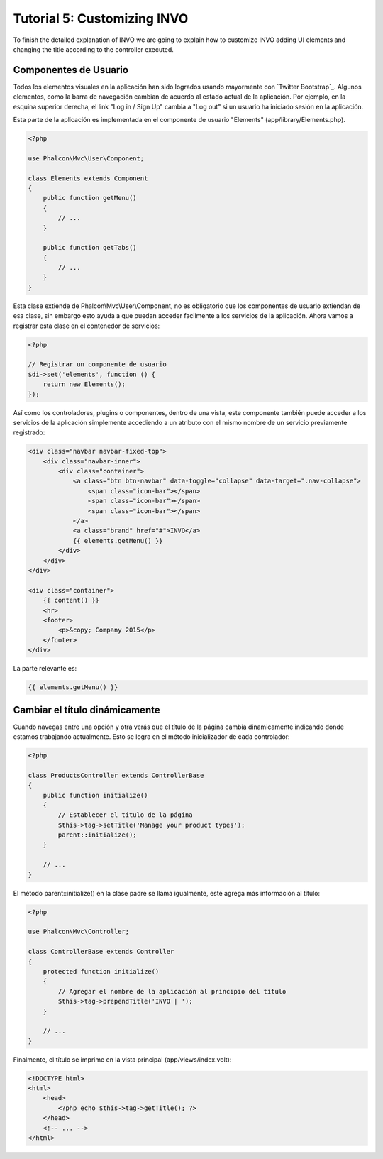 Tutorial 5: Customizing INVO
============================

To finish the detailed explanation of INVO we are going to explain how to customize INVO adding UI elements
and changing the title according to the controller executed.

Componentes de Usuario
----------------------
Todos los elementos visuales en la aplicación han sido logrados usando mayormente con `Twitter Bootstrap`_.
Algunos elementos, como la barra de navegación cambian de acuerdo al estado actual de la aplicación.
Por ejemplo, en la esquina superior derecha, el link "Log in / Sign Up" cambia a "Log out" si un
usuario ha iniciado sesión en la aplicación.

Esta parte de la aplicación es implementada en el componente de usuario "Elements" (app/library/Elements.php).

.. code-block:: php

    <?php

    use Phalcon\Mvc\User\Component;

    class Elements extends Component
    {
        public function getMenu()
        {
            // ...
        }

        public function getTabs()
        {
            // ...
        }
    }

Esta clase extiende de Phalcon\\Mvc\\User\\Component, no es obligatorio que los componentes de usuario extiendan de esa clase,
sin embargo esto ayuda a que puedan acceder facilmente a los servicios de la aplicación. Ahora vamos a registrar
esta clase en el contenedor de servicios:

.. code-block:: php

    <?php

    // Registrar un componente de usuario
    $di->set('elements', function () {
        return new Elements();
    });

Así como los controladores, plugins o componentes, dentro de una vista, este componente también puede
acceder a los servicios de la aplicación simplemente accediendo a un atributo con el mismo nombre de un
servicio previamente registrado:

.. code-block:: html+jinja

    <div class="navbar navbar-fixed-top">
        <div class="navbar-inner">
            <div class="container">
                <a class="btn btn-navbar" data-toggle="collapse" data-target=".nav-collapse">
                    <span class="icon-bar"></span>
                    <span class="icon-bar"></span>
                    <span class="icon-bar"></span>
                </a>
                <a class="brand" href="#">INVO</a>
                {{ elements.getMenu() }}
            </div>
        </div>
    </div>

    <div class="container">
        {{ content() }}
        <hr>
        <footer>
            <p>&copy; Company 2015</p>
        </footer>
    </div>

La parte relevante es:

.. code-block:: html+php

    {{ elements.getMenu() }}

Cambiar el título dinámicamente
-------------------------------
Cuando navegas entre una opción y otra verás que el título de la página cambia dinamicamente indicando
donde estamos trabajando actualmente. Esto se logra en el método inicializador de cada controlador:

.. code-block:: php

    <?php

    class ProductsController extends ControllerBase
    {
        public function initialize()
        {
            // Establecer el título de la página
            $this->tag->setTitle('Manage your product types');
            parent::initialize();
        }

        // ...
    }

El método parent::initialize() en la clase padre se llama igualmente, esté agrega más información al título:

.. code-block:: php

    <?php

    use Phalcon\Mvc\Controller;

    class ControllerBase extends Controller
    {
        protected function initialize()
        {
            // Agregar el nombre de la aplicación al principio del título
            $this->tag->prependTitle('INVO | ');
        }

        // ...
    }

Finalmente, el título se imprime en la vista principal (app/views/index.volt):

.. code-block:: html+php

    <!DOCTYPE html>
    <html>
        <head>
            <?php echo $this->tag->getTitle(); ?>
        </head>
        <!-- ... -->
    </html>

.. _Bootstrap: http://getbootstrap.com/
